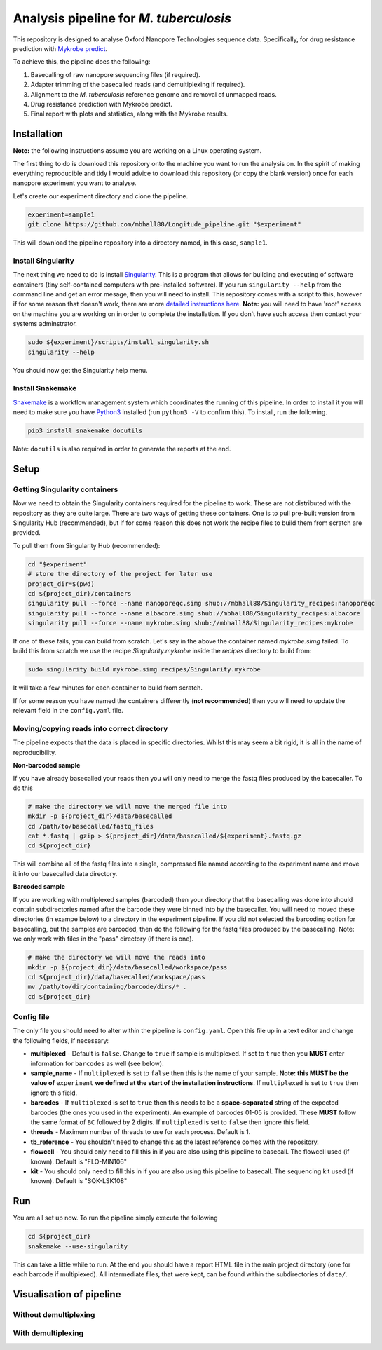 ========================================
Analysis pipeline for *M. tuberculosis*
========================================
This repository is designed to analyse Oxford Nanopore Technologies sequence data.
Specifically, for drug resistance prediction with `Mykrobe predict`_.

To achieve this, the pipeline does the following:

1. Basecalling of raw nanopore sequencing files (if required).
2. Adapter trimming of the basecalled reads (and demultiplexing if required).
3. Alignment to the *M. tuberculosis* reference genome and removal of unmapped reads.
4. Drug resistance prediction with Mykrobe predict.
5. Final report with plots and statistics, along with the Mykrobe results.

Installation
========================================
**Note:** the following instructions assume you are working on a Linux operating system.

The first thing to do is download this repository onto the machine you want to run the analysis on. In the spirit of making everything reproducible and tidy I would advice to download this repository (or copy the blank version) once for each nanopore experiment you want to analyse.

Let's create our experiment directory and clone the pipeline.

.. code-block:: bash

    experiment=sample1
    git clone https://github.com/mbhall88/Longitude_pipeline.git "$experiment"

This will download the pipeline repository into a directory named, in this case, ``sample1``.

Install Singularity
---------------------
The next thing we need to do is install Singularity_. This is a program that allows for building and executing of software containers (tiny self-contained computers with pre-installed software). If you run ``singularity --help`` from the command line and get an error mesage, then you will need to install. This repository comes with a script to this, however if for some reason that doesn't work, there are more `detailed instructions here`_. **Note:** you will need to have 'root' access on the machine you are working on in order to complete the installation. If you don't have such access then contact your systems adminstrator.

.. code-block:: bash

    sudo ${experiment}/scripts/install_singularity.sh
    singularity --help

You should now get the Singularity help menu.

Install Snakemake
---------------------
Snakemake_ is a workflow management system which coordinates the running of this pipeline. In order to install it you will need to make sure you have Python3_ installed (run ``python3 -V`` to confirm this). To install, run the following.

.. code-block:: bash

    pip3 install snakemake docutils

Note: ``docutils`` is also required in order to generate the reports at the end.

Setup
========================================
Getting Singularity containers
--------------------------------
Now we need to obtain the Singularity containers required for the pipeline to work. These are not distributed with the repository as they are quite large. There are two ways of getting these containers. One is to pull pre-built version from Singularity Hub (recommended), but if for some reason this does not work the recipe files to build them from scratch are provided.

To pull them from Singularity Hub (recommended):

.. code-block:: bash

    cd "$experiment"
    # store the directory of the project for later use
    project_dir=$(pwd)
    cd ${project_dir}/containers
    singularity pull --force --name nanoporeqc.simg shub://mbhall88/Singularity_recipes:nanoporeqc
    singularity pull --force --name albacore.simg shub://mbhall88/Singularity_recipes:albacore
    singularity pull --force --name mykrobe.simg shub://mbhall88/Singularity_recipes:mykrobe

If one of these fails, you can build from scratch. Let's say in the above the container named `mykrobe.simg` failed. To build this from scratch we use the recipe `Singularity.mykrobe` inside the `recipes` directory to build from:

.. code-block:: bash

    sudo singularity build mykrobe.simg recipes/Singularity.mykrobe

It will take a few minutes for each container to build from scratch.

If for some reason you have named the containers differently (**not recommended**) then you will need to update the relevant field in the ``config.yaml`` file.

Moving/copying reads into correct directory
--------------------------------------------
The pipeline expects that the data is placed in specific directories. Whilst this may seem a bit rigid, it is all in the name of reproducibility.

**Non-barcoded sample**

If you have already basecalled your reads then you will only need to merge the fastq files produced by the basecaller. To do this

.. code-block:: bash

    # make the directory we will move the merged file into
    mkdir -p ${project_dir}/data/basecalled
    cd /path/to/basecalled/fastq_files
    cat *.fastq | gzip > ${project_dir}/data/basecalled/${experiment}.fastq.gz
    cd ${project_dir}

This will combine all of the fastq files into a single, compressed file named according to the experiment name and move it into our basecalled data directory.

**Barcoded sample**

If you are working with multiplexed samples (barcoded) then your directory that the basecalling was done into should contain subdirectories named after the barcode they were binned into by the basecaller. You will need to moved these directories (in exampe below) to a directory in the experiment pipeline. If you did not selected the barcoding option for basecalling, but the samples are barcoded, then do the following for the fastq files produced by the basecalling. Note: we only work with files in the "pass" directory (if there is one).

.. code-block:: bash

    # make the directory we will move the reads into
    mkdir -p ${project_dir}/data/basecalled/workspace/pass
    cd ${project_dir}/data/basecalled/workspace/pass
    mv /path/to/dir/containing/barcode/dirs/* .
    cd ${project_dir}

Config file
--------------
The only file you should need to alter within the pipeline is ``config.yaml``. Open this file up in a text editor and change the following fields, if necessary:

* **multiplexed** - Default is ``false``. Change to ``true`` if sample is multiplexed. If set to ``true`` then you **MUST** enter information for ``barcodes`` as well (see below).
* **sample_name** - If ``multiplexed`` is set to ``false`` then this is the name of your sample. **Note: this MUST be the value of** ``experiment`` **we defined at the start of the installation instructions**. If ``multiplexed`` is set to ``true`` then ignore this field.
* **barcodes** - If ``multiplexed`` is set to ``true`` then this needs to be a **space-separated** string of the expected barcodes (the ones you used in the experiment). An example of barcodes 01-05 is provided. These **MUST** follow the same format of ``BC`` followed by 2 digits. If ``multiplexed`` is set to ``false`` then ignore this field.
* **threads** - Maximum number of threads to use for each process. Default is 1.
* **tb_reference** - You shouldn't need to change this as the latest reference comes with the repository.
* **flowcell** - You should only need to fill this in if you are also using this pipeline to basecall. The flowcell used (if known). Default is "FLO-MIN106"
* **kit** - You should only need to fill this in if you are also using this pipeline to basecall. The sequencing kit used (if known). Default is "SQK-LSK108"

Run
======
You are all set up now. To run the pipeline simply execute the following

.. code-block:: bash

    cd ${project_dir}
    snakemake --use-singularity

This can take a little while to run. At the end you should have a report HTML file in the main project directory (one for each barcode if multiplexed). All intermediate files, that were kept, can be found within the subdirectories of ``data/``.

Visualisation of pipeline
==========================
Without demultiplexing
-----------------------

.. image:: ./docs/imgs/dag.png

With demultiplexing
---------------------

.. image:: ./docs/imgs/demultiplex_dag.png


.. _`Mykrobe predict`: http://www.mykrobe.com/products/predictor/
.. _Singularity: http://singularity.lbl.gov/
.. _`detailed instructions here`: http://singularity.lbl.gov/install-linux
.. _Snakemake: https://snakemake.readthedocs.io/en/stable/index.html
.. _Python3: https://www.python.org/downloads/source/
